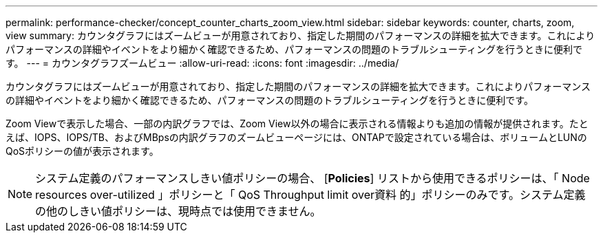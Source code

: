 ---
permalink: performance-checker/concept_counter_charts_zoom_view.html 
sidebar: sidebar 
keywords: counter, charts, zoom, view 
summary: カウンタグラフにはズームビューが用意されており、指定した期間のパフォーマンスの詳細を拡大できます。これによりパフォーマンスの詳細やイベントをより細かく確認できるため、パフォーマンスの問題のトラブルシューティングを行うときに便利です。 
---
= カウンタグラフズームビュー
:allow-uri-read: 
:icons: font
:imagesdir: ../media/


[role="lead"]
カウンタグラフにはズームビューが用意されており、指定した期間のパフォーマンスの詳細を拡大できます。これによりパフォーマンスの詳細やイベントをより細かく確認できるため、パフォーマンスの問題のトラブルシューティングを行うときに便利です。

Zoom Viewで表示した場合、一部の内訳グラフでは、Zoom View以外の場合に表示される情報よりも追加の情報が提供されます。たとえば、IOPS、IOPS/TB、およびMBpsの内訳グラフのズームビューページには、ONTAPで設定されている場合は、ボリュームとLUNのQoSポリシーの値が表示されます。

[NOTE]
====
システム定義のパフォーマンスしきい値ポリシーの場合、 [*Policies*] リストから使用できるポリシーは、「 Node resources over-utilized 」ポリシーと「 QoS Throughput limit over資料 的」ポリシーのみです。システム定義の他のしきい値ポリシーは、現時点では使用できません。

====
